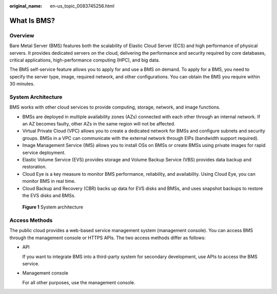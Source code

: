:original_name: en-us_topic_0083745256.html

.. _en-us_topic_0083745256:

What Is BMS?
============

Overview
--------

Bare Metal Server (BMS) features both the scalability of Elastic Cloud Server (ECS) and high performance of physical servers. It provides dedicated servers on the cloud, delivering the performance and security required by core databases, critical applications, high-performance computing (HPC), and big data.

The BMS self-service feature allows you to apply for and use a BMS on demand. To apply for a BMS, you need to specify the server type, image, required network, and other configurations. You can obtain the BMS you require within 30 minutes.

System Architecture
-------------------

BMS works with other cloud services to provide computing, storage, network, and image functions.

-  BMSs are deployed in multiple availability zones (AZs) connected with each other through an internal network. If an AZ becomes faulty, other AZs in the same region will not be affected.
-  Virtual Private Cloud (VPC) allows you to create a dedicated network for BMSs and configure subnets and security groups. BMSs in a VPC can communicate with the external network through EIPs (bandwidth support required).
-  Image Management Service (IMS) allows you to install OSs on BMSs or create BMSs using private images for rapid service deployment.
-  Elastic Volume Service (EVS) provides storage and Volume Backup Service (VBS) provides data backup and restoration.
-  Cloud Eye is a key measure to monitor BMS performance, reliability, and availability. Using Cloud Eye, you can monitor BMS in real time.
-  Cloud Backup and Recovery (CBR) backs up data for EVS disks and BMSs, and uses snapshot backups to restore the EVS disks and BMSs.


.. figure:: /_static/images/en-us_image_0290913715.png
   :alt: **Figure 1** System architecture

   **Figure 1** System architecture

Access Methods
--------------

The public cloud provides a web-based service management system (management console). You can access BMS through the management console or HTTPS APIs. The two access methods differ as follows:

-  API

   If you want to integrate BMS into a third-party system for secondary development, use APIs to access the BMS service.

-  Management console

   For all other purposes, use the management console.
